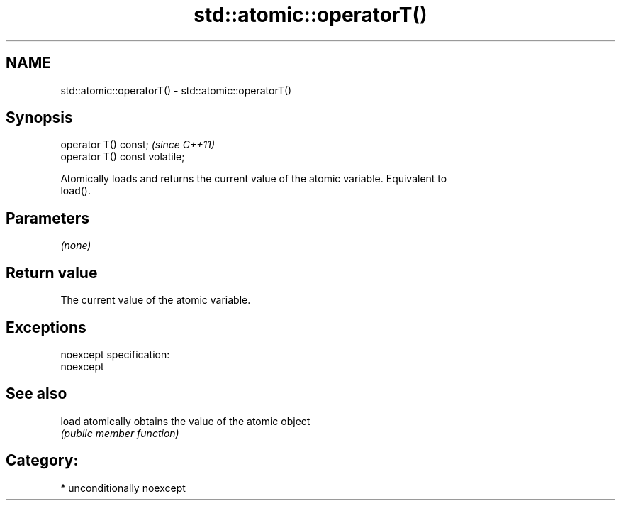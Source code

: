 .TH std::atomic::operatorT() 3 "2017.04.02" "http://cppreference.com" "C++ Standard Libary"
.SH NAME
std::atomic::operatorT() \- std::atomic::operatorT()

.SH Synopsis
   operator T() const;           \fI(since C++11)\fP
   operator T() const volatile;

   Atomically loads and returns the current value of the atomic variable. Equivalent to
   load().

.SH Parameters

   \fI(none)\fP

.SH Return value

   The current value of the atomic variable.

.SH Exceptions

   noexcept specification:  
   noexcept
     

.SH See also

   load atomically obtains the value of the atomic object
        \fI(public member function)\fP 

.SH Category:

     * unconditionally noexcept

